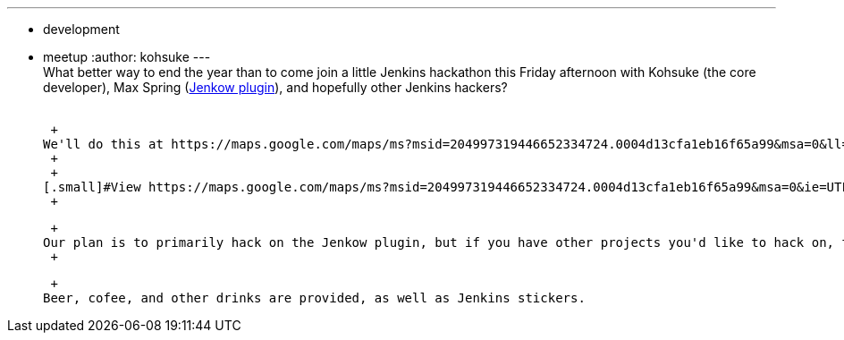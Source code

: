 ---
:layout: post
:title: Los Altos Hackathon This Friday
:nodeid: 411
:created: 1355960184
:tags:
  - development
  - meetup
:author: kohsuke
---
 +
What better way to end the year than to come join a little Jenkins hackathon this Friday afternoon with Kohsuke (the core developer), Max Spring (https://wiki.jenkins.io/display/JENKINS/Jenkow+Plugin[Jenkow plugin]), and hopefully other Jenkins hackers? +
 +

 +
We'll do this at https://maps.google.com/maps/ms?msid=204997319446652334724.0004d13cfa1eb16f65a99&msa=0&ll=37.377281,-122.113874&spn=0.007656,0.00478[CloudBees Los Altos office], starting around Friday 1pm. +
 +
 +
[.small]#View https://maps.google.com/maps/ms?msid=204997319446652334724.0004d13cfa1eb16f65a99&msa=0&ie=UTF8&ll=37.377281,-122.113874&spn=0.007656,0.00478&t=h&source=embed[CloudBees Los Altos office] in a larger map# +
 +

 +
Our plan is to primarily hack on the Jenkow plugin, but if you have other projects you'd like to hack on, that'd be welcome. Or if you've been interested in getting started on writing a plugin but haven't had a chance to, this is a great time to do this, and when you get stuck the help is right next to you. Or heck, if you just want to drop by and say hello, that's fine, too. +
 +

 +
Beer, cofee, and other drinks are provided, as well as Jenkins stickers.
